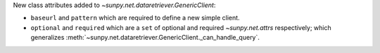 New class attributes added to `~sunpy.net.dataretriever.GenericClient`:

- ``baseurl`` and ``pattern`` which are required to define a new simple client.
- ``optional`` and ``required`` which are a ``set`` of optional and required `~sunpy.net.attrs` respectively; which generalizes :meth:`~sunpy.net.dataretriever.GenericClient._can_handle_query`.
